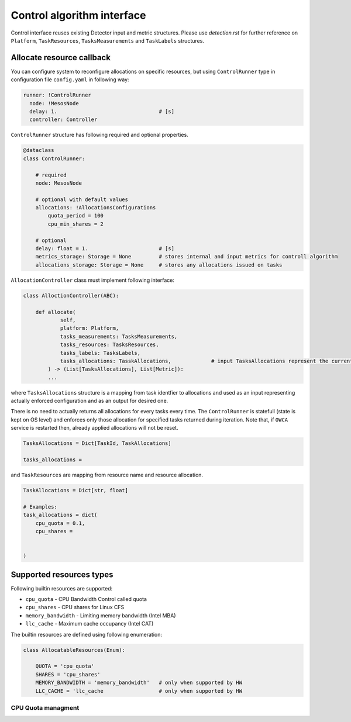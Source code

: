 ===========================
Control algorithm interface
===========================


Control interface reuses existing Detector input and metric structures.
Please use `detection.rst` for further reference on ``Platform``, ``TaskResources``, ``TasksMeasurements`` and 
``TaskLabels`` structures.


Allocate resource callback 
--------------------------

You can configure system to reconfigure allocations on specific resources, but using ``ControlRunner`` type in
configuration file  ``config.yaml`` in following way:

.. code:: yaml

    runner: !ControlRunner
      node: !MesosNode
      delay: 1.                                 # [s]
      controller: Controller


``ControlRunner`` structure has following required and optional properties.


.. code:: yaml

    @dataclass
    class ControlRunner:

        # required
        node: MesosNode

        # optional with default values
        allocations: !AllocationsConfigurations
            quota_period = 100 
            cpu_min_shares = 2

        # optional
        delay: float = 1.                       # [s] 
        metrics_storage: Storage = None         # stores internal and input metrics for controll algorithm
        allocations_storage: Storage = None     # stores any allocations issued on tasks

        
``AllocationController`` class must implement following interface:

.. code:: python

    class AlloctionController(ABC):

        def allocate(
                self,
                platform: Platform,
                tasks_measurements: TasksMeasurements,
                tasks_resources: TasksResources,
                tasks_labels: TasksLabels,
                tasks_allocations: TasskAllocations,             # input TasksAllocations represent the current state of system.
            ) -> (List[TasksAllocations], List[Metric]):
            ...


where ``TasksAllocations`` structure is a mapping from task identfier to allocations and used as an input representing actually enforced configuration
and as an output for desired one.

There is no need to actually returns all allocations for every tasks every time. The ``ControlRunner`` is statefull (state is kept on OS level) and enforces only
those allocation for specified tasks returned during iteration. Note that, if ``OWCA`` service is restarted then, already applied allocations will not be reset.

.. code:: python
    
    TasksAllocations = Dict[TaskId, TaskAllocations]

    tasks_allocations = 


and ``TaskResources`` are mapping from resource name and resource allocation.

.. code:: python

    TaskAllocations = Dict[str, float]

    # Examples:
    task_allocations = dict(
        cpu_quota = 0.1,
        cpu_shares = 

        
    )


Supported resources types
-------------------------

Following builtin resources are supported:

- ``cpu_quota`` - CPU Bandwidth Control called quota 
- ``cpu_shares`` - CPU shares for Linux CFS 
- ``memory_bandwidth`` - Limiting memory bandwidth (Intel MBA)
- ``llc_cache`` - Maximum cache occupancy (Intel CAT)

The builtin resources are defined using following enumeration:

.. code-block:: python

    class AllocatableResources(Enum):

        QUOTA = 'cpu_quota'
        SHARES = 'cpu_shares'
        MEMORY_BANDWIDTH = 'memory_bandwidth'   # only when supported by HW
        LLC_CACHE = 'llc_cache                  # only when supported by HW



CPU Quota managment
^^^^^^^^^^^^^^^^^^^












    




    




    


